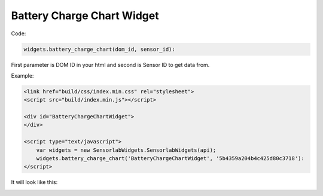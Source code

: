 Battery Charge Chart Widget
---------------------------

Code:

.. code-block:: javascript

    widgets.battery_charge_chart(dom_id, sensor_id):

First parameter is DOM ID in your html and second is Sensor ID to get data from.

Example:

.. code-block:: html

    <link href="build/css/index.min.css" rel="stylesheet">
    <script src="build/index.min.js"></script>

    <div id="BatteryChargeChartWidget">
    </div>

    <script type="text/javascript">
        var widgets = new SensorlabWidgets.SensorlabWidgets(api);
        widgets.battery_charge_chart('BatteryChargeChartWidget', '5b4359a204b4c425d80c3718'):
    </script>

It will look like this:

.. image:: img/battery_charge_chart.png